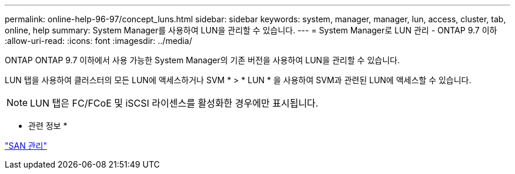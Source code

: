 ---
permalink: online-help-96-97/concept_luns.html 
sidebar: sidebar 
keywords: system, manager, manager, lun, access, cluster, tab, online, help 
summary: System Manager를 사용하여 LUN을 관리할 수 있습니다. 
---
= System Manager로 LUN 관리 - ONTAP 9.7 이하
:allow-uri-read: 
:icons: font
:imagesdir: ../media/


[role="lead"]
ONTAP ONTAP 9.7 이하에서 사용 가능한 System Manager의 기존 버전을 사용하여 LUN을 관리할 수 있습니다.

LUN 탭을 사용하여 클러스터의 모든 LUN에 액세스하거나 SVM * > * LUN * 을 사용하여 SVM과 관련된 LUN에 액세스할 수 있습니다.

[NOTE]
====
LUN 탭은 FC/FCoE 및 iSCSI 라이센스를 활성화한 경우에만 표시됩니다.

====
* 관련 정보 *

https://docs.netapp.com/us-en/ontap/san-admin/index.html["SAN 관리"^]
